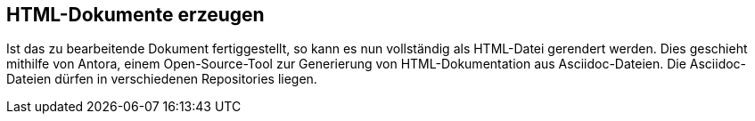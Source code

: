 // tag::inhalt[]

[[asccidoc-zu-html]]
== HTML-Dokumente erzeugen

Ist das zu bearbeitende Dokument fertiggestellt, so kann es nun vollständig als HTML-Datei gerendert werden.
Dies geschieht mithilfe von Antora, einem Open-Source-Tool zur Generierung von HTML-Dokumentation aus Asciidoc-Dateien.
Die Asciidoc-Dateien dürfen in verschiedenen Repositories liegen.


